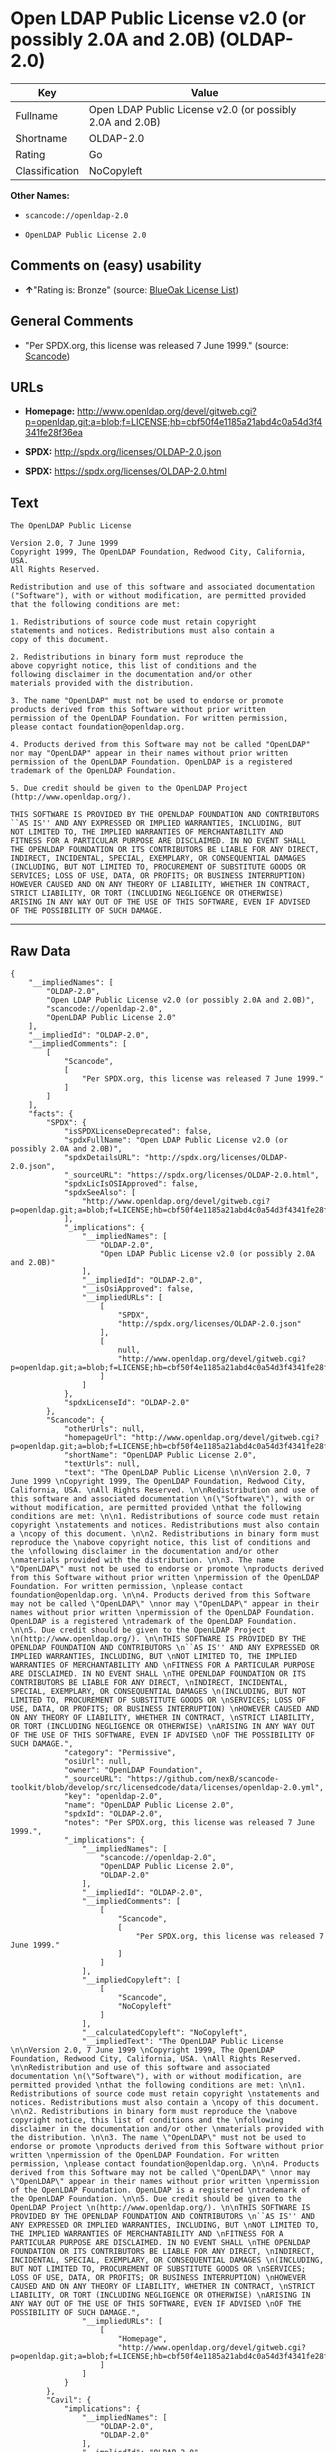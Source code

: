 * Open LDAP Public License v2.0 (or possibly 2.0A and 2.0B) (OLDAP-2.0)

| Key              | Value                                                       |
|------------------+-------------------------------------------------------------|
| Fullname         | Open LDAP Public License v2.0 (or possibly 2.0A and 2.0B)   |
| Shortname        | OLDAP-2.0                                                   |
| Rating           | Go                                                          |
| Classification   | NoCopyleft                                                  |

*Other Names:*

- =scancode://openldap-2.0=

- =OpenLDAP Public License 2.0=

** Comments on (easy) usability

- *↑*"Rating is: Bronze" (source:
  [[https://blueoakcouncil.org/list][BlueOak License List]])

** General Comments

- "Per SPDX.org, this license was released 7 June 1999." (source:
  [[https://github.com/nexB/scancode-toolkit/blob/develop/src/licensedcode/data/licenses/openldap-2.0.yml][Scancode]])

** URLs

- *Homepage:*
  http://www.openldap.org/devel/gitweb.cgi?p=openldap.git;a=blob;f=LICENSE;hb=cbf50f4e1185a21abd4c0a54d3f4341fe28f36ea

- *SPDX:* http://spdx.org/licenses/OLDAP-2.0.json

- *SPDX:* https://spdx.org/licenses/OLDAP-2.0.html

** Text

#+BEGIN_EXAMPLE
  The OpenLDAP Public License 

  Version 2.0, 7 June 1999 
  Copyright 1999, The OpenLDAP Foundation, Redwood City, California, USA. 
  All Rights Reserved. 

  Redistribution and use of this software and associated documentation 
  ("Software"), with or without modification, are permitted provided 
  that the following conditions are met: 

  1. Redistributions of source code must retain copyright 
  statements and notices. Redistributions must also contain a 
  copy of this document. 

  2. Redistributions in binary form must reproduce the 
  above copyright notice, this list of conditions and the 
  following disclaimer in the documentation and/or other 
  materials provided with the distribution. 

  3. The name "OpenLDAP" must not be used to endorse or promote 
  products derived from this Software without prior written 
  permission of the OpenLDAP Foundation. For written permission, 
  please contact foundation@openldap.org. 

  4. Products derived from this Software may not be called "OpenLDAP" 
  nor may "OpenLDAP" appear in their names without prior written 
  permission of the OpenLDAP Foundation. OpenLDAP is a registered 
  trademark of the OpenLDAP Foundation. 

  5. Due credit should be given to the OpenLDAP Project 
  (http://www.openldap.org/). 

  THIS SOFTWARE IS PROVIDED BY THE OPENLDAP FOUNDATION AND CONTRIBUTORS 
  ``AS IS'' AND ANY EXPRESSED OR IMPLIED WARRANTIES, INCLUDING, BUT 
  NOT LIMITED TO, THE IMPLIED WARRANTIES OF MERCHANTABILITY AND 
  FITNESS FOR A PARTICULAR PURPOSE ARE DISCLAIMED. IN NO EVENT SHALL 
  THE OPENLDAP FOUNDATION OR ITS CONTRIBUTORS BE LIABLE FOR ANY DIRECT, 
  INDIRECT, INCIDENTAL, SPECIAL, EXEMPLARY, OR CONSEQUENTIAL DAMAGES 
  (INCLUDING, BUT NOT LIMITED TO, PROCUREMENT OF SUBSTITUTE GOODS OR 
  SERVICES; LOSS OF USE, DATA, OR PROFITS; OR BUSINESS INTERRUPTION) 
  HOWEVER CAUSED AND ON ANY THEORY OF LIABILITY, WHETHER IN CONTRACT, 
  STRICT LIABILITY, OR TORT (INCLUDING NEGLIGENCE OR OTHERWISE) 
  ARISING IN ANY WAY OUT OF THE USE OF THIS SOFTWARE, EVEN IF ADVISED 
  OF THE POSSIBILITY OF SUCH DAMAGE.
#+END_EXAMPLE

--------------

** Raw Data

#+BEGIN_EXAMPLE
  {
      "__impliedNames": [
          "OLDAP-2.0",
          "Open LDAP Public License v2.0 (or possibly 2.0A and 2.0B)",
          "scancode://openldap-2.0",
          "OpenLDAP Public License 2.0"
      ],
      "__impliedId": "OLDAP-2.0",
      "__impliedComments": [
          [
              "Scancode",
              [
                  "Per SPDX.org, this license was released 7 June 1999."
              ]
          ]
      ],
      "facts": {
          "SPDX": {
              "isSPDXLicenseDeprecated": false,
              "spdxFullName": "Open LDAP Public License v2.0 (or possibly 2.0A and 2.0B)",
              "spdxDetailsURL": "http://spdx.org/licenses/OLDAP-2.0.json",
              "_sourceURL": "https://spdx.org/licenses/OLDAP-2.0.html",
              "spdxLicIsOSIApproved": false,
              "spdxSeeAlso": [
                  "http://www.openldap.org/devel/gitweb.cgi?p=openldap.git;a=blob;f=LICENSE;hb=cbf50f4e1185a21abd4c0a54d3f4341fe28f36ea"
              ],
              "_implications": {
                  "__impliedNames": [
                      "OLDAP-2.0",
                      "Open LDAP Public License v2.0 (or possibly 2.0A and 2.0B)"
                  ],
                  "__impliedId": "OLDAP-2.0",
                  "__isOsiApproved": false,
                  "__impliedURLs": [
                      [
                          "SPDX",
                          "http://spdx.org/licenses/OLDAP-2.0.json"
                      ],
                      [
                          null,
                          "http://www.openldap.org/devel/gitweb.cgi?p=openldap.git;a=blob;f=LICENSE;hb=cbf50f4e1185a21abd4c0a54d3f4341fe28f36ea"
                      ]
                  ]
              },
              "spdxLicenseId": "OLDAP-2.0"
          },
          "Scancode": {
              "otherUrls": null,
              "homepageUrl": "http://www.openldap.org/devel/gitweb.cgi?p=openldap.git;a=blob;f=LICENSE;hb=cbf50f4e1185a21abd4c0a54d3f4341fe28f36ea",
              "shortName": "OpenLDAP Public License 2.0",
              "textUrls": null,
              "text": "The OpenLDAP Public License \n\nVersion 2.0, 7 June 1999 \nCopyright 1999, The OpenLDAP Foundation, Redwood City, California, USA. \nAll Rights Reserved. \n\nRedistribution and use of this software and associated documentation \n(\"Software\"), with or without modification, are permitted provided \nthat the following conditions are met: \n\n1. Redistributions of source code must retain copyright \nstatements and notices. Redistributions must also contain a \ncopy of this document. \n\n2. Redistributions in binary form must reproduce the \nabove copyright notice, this list of conditions and the \nfollowing disclaimer in the documentation and/or other \nmaterials provided with the distribution. \n\n3. The name \"OpenLDAP\" must not be used to endorse or promote \nproducts derived from this Software without prior written \npermission of the OpenLDAP Foundation. For written permission, \nplease contact foundation@openldap.org. \n\n4. Products derived from this Software may not be called \"OpenLDAP\" \nnor may \"OpenLDAP\" appear in their names without prior written \npermission of the OpenLDAP Foundation. OpenLDAP is a registered \ntrademark of the OpenLDAP Foundation. \n\n5. Due credit should be given to the OpenLDAP Project \n(http://www.openldap.org/). \n\nTHIS SOFTWARE IS PROVIDED BY THE OPENLDAP FOUNDATION AND CONTRIBUTORS \n``AS IS'' AND ANY EXPRESSED OR IMPLIED WARRANTIES, INCLUDING, BUT \nNOT LIMITED TO, THE IMPLIED WARRANTIES OF MERCHANTABILITY AND \nFITNESS FOR A PARTICULAR PURPOSE ARE DISCLAIMED. IN NO EVENT SHALL \nTHE OPENLDAP FOUNDATION OR ITS CONTRIBUTORS BE LIABLE FOR ANY DIRECT, \nINDIRECT, INCIDENTAL, SPECIAL, EXEMPLARY, OR CONSEQUENTIAL DAMAGES \n(INCLUDING, BUT NOT LIMITED TO, PROCUREMENT OF SUBSTITUTE GOODS OR \nSERVICES; LOSS OF USE, DATA, OR PROFITS; OR BUSINESS INTERRUPTION) \nHOWEVER CAUSED AND ON ANY THEORY OF LIABILITY, WHETHER IN CONTRACT, \nSTRICT LIABILITY, OR TORT (INCLUDING NEGLIGENCE OR OTHERWISE) \nARISING IN ANY WAY OUT OF THE USE OF THIS SOFTWARE, EVEN IF ADVISED \nOF THE POSSIBILITY OF SUCH DAMAGE.",
              "category": "Permissive",
              "osiUrl": null,
              "owner": "OpenLDAP Foundation",
              "_sourceURL": "https://github.com/nexB/scancode-toolkit/blob/develop/src/licensedcode/data/licenses/openldap-2.0.yml",
              "key": "openldap-2.0",
              "name": "OpenLDAP Public License 2.0",
              "spdxId": "OLDAP-2.0",
              "notes": "Per SPDX.org, this license was released 7 June 1999.",
              "_implications": {
                  "__impliedNames": [
                      "scancode://openldap-2.0",
                      "OpenLDAP Public License 2.0",
                      "OLDAP-2.0"
                  ],
                  "__impliedId": "OLDAP-2.0",
                  "__impliedComments": [
                      [
                          "Scancode",
                          [
                              "Per SPDX.org, this license was released 7 June 1999."
                          ]
                      ]
                  ],
                  "__impliedCopyleft": [
                      [
                          "Scancode",
                          "NoCopyleft"
                      ]
                  ],
                  "__calculatedCopyleft": "NoCopyleft",
                  "__impliedText": "The OpenLDAP Public License \n\nVersion 2.0, 7 June 1999 \nCopyright 1999, The OpenLDAP Foundation, Redwood City, California, USA. \nAll Rights Reserved. \n\nRedistribution and use of this software and associated documentation \n(\"Software\"), with or without modification, are permitted provided \nthat the following conditions are met: \n\n1. Redistributions of source code must retain copyright \nstatements and notices. Redistributions must also contain a \ncopy of this document. \n\n2. Redistributions in binary form must reproduce the \nabove copyright notice, this list of conditions and the \nfollowing disclaimer in the documentation and/or other \nmaterials provided with the distribution. \n\n3. The name \"OpenLDAP\" must not be used to endorse or promote \nproducts derived from this Software without prior written \npermission of the OpenLDAP Foundation. For written permission, \nplease contact foundation@openldap.org. \n\n4. Products derived from this Software may not be called \"OpenLDAP\" \nnor may \"OpenLDAP\" appear in their names without prior written \npermission of the OpenLDAP Foundation. OpenLDAP is a registered \ntrademark of the OpenLDAP Foundation. \n\n5. Due credit should be given to the OpenLDAP Project \n(http://www.openldap.org/). \n\nTHIS SOFTWARE IS PROVIDED BY THE OPENLDAP FOUNDATION AND CONTRIBUTORS \n``AS IS'' AND ANY EXPRESSED OR IMPLIED WARRANTIES, INCLUDING, BUT \nNOT LIMITED TO, THE IMPLIED WARRANTIES OF MERCHANTABILITY AND \nFITNESS FOR A PARTICULAR PURPOSE ARE DISCLAIMED. IN NO EVENT SHALL \nTHE OPENLDAP FOUNDATION OR ITS CONTRIBUTORS BE LIABLE FOR ANY DIRECT, \nINDIRECT, INCIDENTAL, SPECIAL, EXEMPLARY, OR CONSEQUENTIAL DAMAGES \n(INCLUDING, BUT NOT LIMITED TO, PROCUREMENT OF SUBSTITUTE GOODS OR \nSERVICES; LOSS OF USE, DATA, OR PROFITS; OR BUSINESS INTERRUPTION) \nHOWEVER CAUSED AND ON ANY THEORY OF LIABILITY, WHETHER IN CONTRACT, \nSTRICT LIABILITY, OR TORT (INCLUDING NEGLIGENCE OR OTHERWISE) \nARISING IN ANY WAY OUT OF THE USE OF THIS SOFTWARE, EVEN IF ADVISED \nOF THE POSSIBILITY OF SUCH DAMAGE.",
                  "__impliedURLs": [
                      [
                          "Homepage",
                          "http://www.openldap.org/devel/gitweb.cgi?p=openldap.git;a=blob;f=LICENSE;hb=cbf50f4e1185a21abd4c0a54d3f4341fe28f36ea"
                      ]
                  ]
              }
          },
          "Cavil": {
              "implications": {
                  "__impliedNames": [
                      "OLDAP-2.0",
                      "OLDAP-2.0"
                  ],
                  "__impliedId": "OLDAP-2.0"
              },
              "shortname": "OLDAP-2.0",
              "riskInt": 3,
              "trademarkInt": 0,
              "opinionInt": 0,
              "otherNames": [
                  "OLDAP-2.0"
              ],
              "patentInt": 0
          },
          "BlueOak License List": {
              "BlueOakRating": "Bronze",
              "url": "https://spdx.org/licenses/OLDAP-2.0.html",
              "isPermissive": true,
              "_sourceURL": "https://blueoakcouncil.org/list",
              "name": "Open LDAP Public License v2.0 (or possibly 2.0A and 2.0B)",
              "id": "OLDAP-2.0",
              "_implications": {
                  "__impliedNames": [
                      "OLDAP-2.0",
                      "Open LDAP Public License v2.0 (or possibly 2.0A and 2.0B)"
                  ],
                  "__impliedJudgement": [
                      [
                          "BlueOak License List",
                          {
                              "tag": "PositiveJudgement",
                              "contents": "Rating is: Bronze"
                          }
                      ]
                  ],
                  "__impliedCopyleft": [
                      [
                          "BlueOak License List",
                          "NoCopyleft"
                      ]
                  ],
                  "__calculatedCopyleft": "NoCopyleft",
                  "__impliedURLs": [
                      [
                          "SPDX",
                          "https://spdx.org/licenses/OLDAP-2.0.html"
                      ]
                  ]
              }
          }
      },
      "__impliedJudgement": [
          [
              "BlueOak License List",
              {
                  "tag": "PositiveJudgement",
                  "contents": "Rating is: Bronze"
              }
          ]
      ],
      "__impliedCopyleft": [
          [
              "BlueOak License List",
              "NoCopyleft"
          ],
          [
              "Scancode",
              "NoCopyleft"
          ]
      ],
      "__calculatedCopyleft": "NoCopyleft",
      "__isOsiApproved": false,
      "__impliedText": "The OpenLDAP Public License \n\nVersion 2.0, 7 June 1999 \nCopyright 1999, The OpenLDAP Foundation, Redwood City, California, USA. \nAll Rights Reserved. \n\nRedistribution and use of this software and associated documentation \n(\"Software\"), with or without modification, are permitted provided \nthat the following conditions are met: \n\n1. Redistributions of source code must retain copyright \nstatements and notices. Redistributions must also contain a \ncopy of this document. \n\n2. Redistributions in binary form must reproduce the \nabove copyright notice, this list of conditions and the \nfollowing disclaimer in the documentation and/or other \nmaterials provided with the distribution. \n\n3. The name \"OpenLDAP\" must not be used to endorse or promote \nproducts derived from this Software without prior written \npermission of the OpenLDAP Foundation. For written permission, \nplease contact foundation@openldap.org. \n\n4. Products derived from this Software may not be called \"OpenLDAP\" \nnor may \"OpenLDAP\" appear in their names without prior written \npermission of the OpenLDAP Foundation. OpenLDAP is a registered \ntrademark of the OpenLDAP Foundation. \n\n5. Due credit should be given to the OpenLDAP Project \n(http://www.openldap.org/). \n\nTHIS SOFTWARE IS PROVIDED BY THE OPENLDAP FOUNDATION AND CONTRIBUTORS \n``AS IS'' AND ANY EXPRESSED OR IMPLIED WARRANTIES, INCLUDING, BUT \nNOT LIMITED TO, THE IMPLIED WARRANTIES OF MERCHANTABILITY AND \nFITNESS FOR A PARTICULAR PURPOSE ARE DISCLAIMED. IN NO EVENT SHALL \nTHE OPENLDAP FOUNDATION OR ITS CONTRIBUTORS BE LIABLE FOR ANY DIRECT, \nINDIRECT, INCIDENTAL, SPECIAL, EXEMPLARY, OR CONSEQUENTIAL DAMAGES \n(INCLUDING, BUT NOT LIMITED TO, PROCUREMENT OF SUBSTITUTE GOODS OR \nSERVICES; LOSS OF USE, DATA, OR PROFITS; OR BUSINESS INTERRUPTION) \nHOWEVER CAUSED AND ON ANY THEORY OF LIABILITY, WHETHER IN CONTRACT, \nSTRICT LIABILITY, OR TORT (INCLUDING NEGLIGENCE OR OTHERWISE) \nARISING IN ANY WAY OUT OF THE USE OF THIS SOFTWARE, EVEN IF ADVISED \nOF THE POSSIBILITY OF SUCH DAMAGE.",
      "__impliedURLs": [
          [
              "SPDX",
              "http://spdx.org/licenses/OLDAP-2.0.json"
          ],
          [
              null,
              "http://www.openldap.org/devel/gitweb.cgi?p=openldap.git;a=blob;f=LICENSE;hb=cbf50f4e1185a21abd4c0a54d3f4341fe28f36ea"
          ],
          [
              "SPDX",
              "https://spdx.org/licenses/OLDAP-2.0.html"
          ],
          [
              "Homepage",
              "http://www.openldap.org/devel/gitweb.cgi?p=openldap.git;a=blob;f=LICENSE;hb=cbf50f4e1185a21abd4c0a54d3f4341fe28f36ea"
          ]
      ]
  }
#+END_EXAMPLE

--------------

** Dot Cluster Graph

[[../dot/OLDAP-2.0.svg]]